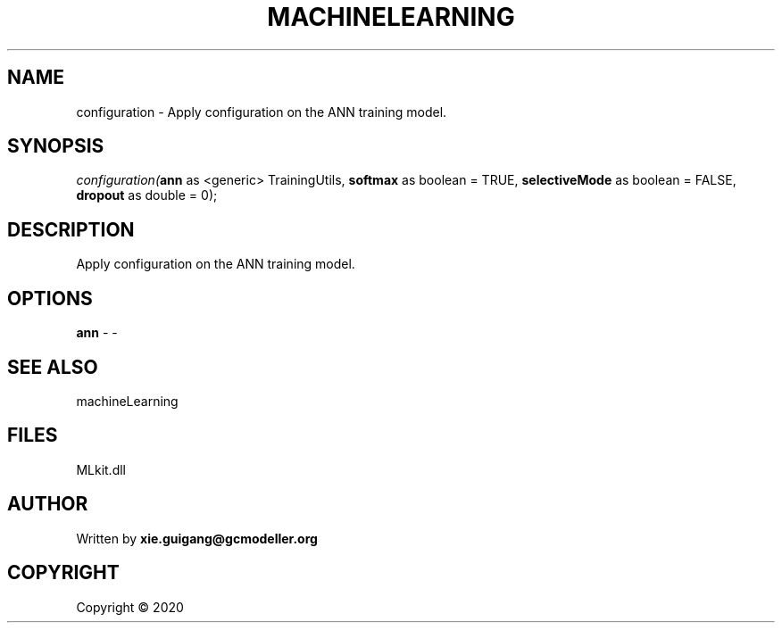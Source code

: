 .\" man page create by R# package system.
.TH MACHINELEARNING 2 2000-01-01 "configuration" "configuration"
.SH NAME
configuration \- Apply configuration on the ANN training model.
.SH SYNOPSIS
\fIconfiguration(\fBann\fR as <generic> TrainingUtils, 
\fBsoftmax\fR as boolean = TRUE, 
\fBselectiveMode\fR as boolean = FALSE, 
\fBdropout\fR as double = 0);\fR
.SH DESCRIPTION
.PP
Apply configuration on the ANN training model.
.PP
.SH OPTIONS
.PP
\fBann\fB \fR\- -
.PP
.SH SEE ALSO
machineLearning
.SH FILES
.PP
MLkit.dll
.PP
.SH AUTHOR
Written by \fBxie.guigang@gcmodeller.org\fR
.SH COPYRIGHT
Copyright ©  2020
